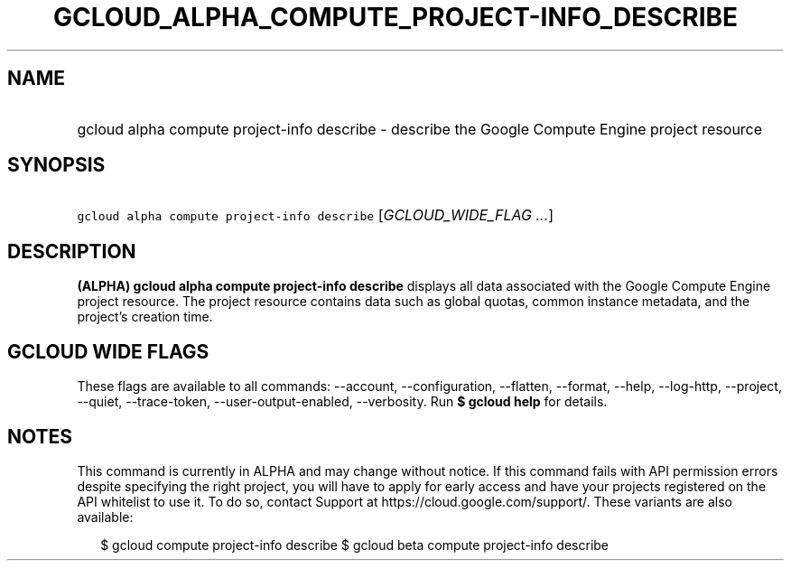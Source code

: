 
.TH "GCLOUD_ALPHA_COMPUTE_PROJECT\-INFO_DESCRIBE" 1



.SH "NAME"
.HP
gcloud alpha compute project\-info describe \- describe the Google Compute Engine project resource



.SH "SYNOPSIS"
.HP
\f5gcloud alpha compute project\-info describe\fR [\fIGCLOUD_WIDE_FLAG\ ...\fR]



.SH "DESCRIPTION"

\fB(ALPHA)\fR \fBgcloud alpha compute project\-info describe\fR displays all
data associated with the Google Compute Engine project resource. The project
resource contains data such as global quotas, common instance metadata, and the
project's creation time.



.SH "GCLOUD WIDE FLAGS"

These flags are available to all commands: \-\-account, \-\-configuration,
\-\-flatten, \-\-format, \-\-help, \-\-log\-http, \-\-project, \-\-quiet,
\-\-trace\-token, \-\-user\-output\-enabled, \-\-verbosity. Run \fB$ gcloud
help\fR for details.



.SH "NOTES"

This command is currently in ALPHA and may change without notice. If this
command fails with API permission errors despite specifying the right project,
you will have to apply for early access and have your projects registered on the
API whitelist to use it. To do so, contact Support at
https://cloud.google.com/support/. These variants are also available:

.RS 2m
$ gcloud compute project\-info describe
$ gcloud beta compute project\-info describe
.RE

